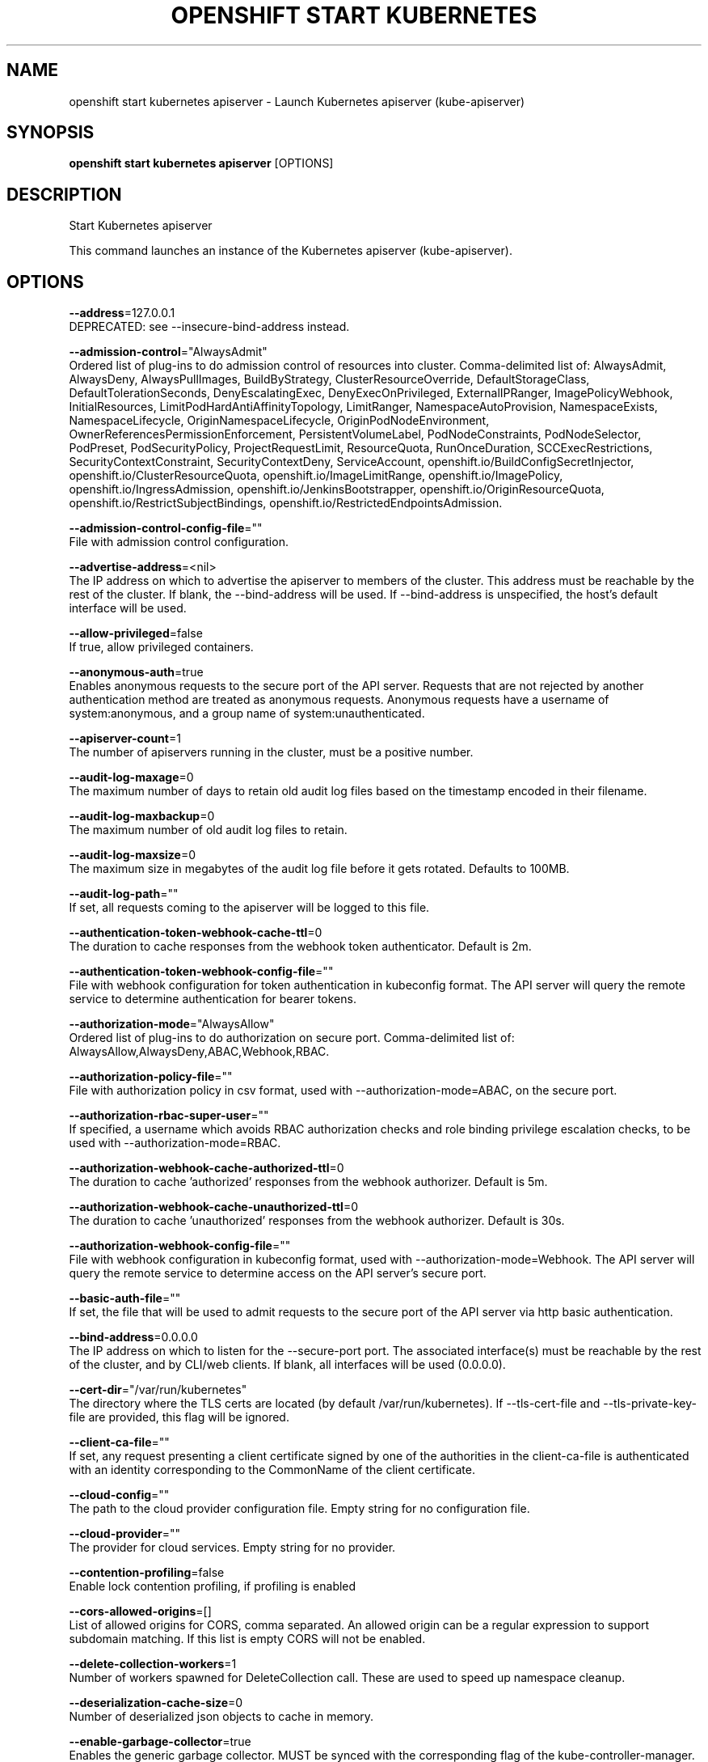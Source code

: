 .TH "OPENSHIFT START KUBERNETES" "1" " Openshift CLI User Manuals" "Openshift" "June 2016"  ""


.SH NAME
.PP
openshift start kubernetes apiserver \- Launch Kubernetes apiserver (kube\-apiserver)


.SH SYNOPSIS
.PP
\fBopenshift start kubernetes apiserver\fP [OPTIONS]


.SH DESCRIPTION
.PP
Start Kubernetes apiserver

.PP
This command launches an instance of the Kubernetes apiserver (kube\-apiserver).


.SH OPTIONS
.PP
\fB\-\-address\fP=127.0.0.1
    DEPRECATED: see \-\-insecure\-bind\-address instead.

.PP
\fB\-\-admission\-control\fP="AlwaysAdmit"
    Ordered list of plug\-ins to do admission control of resources into cluster. Comma\-delimited list of: AlwaysAdmit, AlwaysDeny, AlwaysPullImages, BuildByStrategy, ClusterResourceOverride, DefaultStorageClass, DefaultTolerationSeconds, DenyEscalatingExec, DenyExecOnPrivileged, ExternalIPRanger, ImagePolicyWebhook, InitialResources, LimitPodHardAntiAffinityTopology, LimitRanger, NamespaceAutoProvision, NamespaceExists, NamespaceLifecycle, OriginNamespaceLifecycle, OriginPodNodeEnvironment, OwnerReferencesPermissionEnforcement, PersistentVolumeLabel, PodNodeConstraints, PodNodeSelector, PodPreset, PodSecurityPolicy, ProjectRequestLimit, ResourceQuota, RunOnceDuration, SCCExecRestrictions, SecurityContextConstraint, SecurityContextDeny, ServiceAccount, openshift.io/BuildConfigSecretInjector, openshift.io/ClusterResourceQuota, openshift.io/ImageLimitRange, openshift.io/ImagePolicy, openshift.io/IngressAdmission, openshift.io/JenkinsBootstrapper, openshift.io/OriginResourceQuota, openshift.io/RestrictSubjectBindings, openshift.io/RestrictedEndpointsAdmission.

.PP
\fB\-\-admission\-control\-config\-file\fP=""
    File with admission control configuration.

.PP
\fB\-\-advertise\-address\fP=<nil>
    The IP address on which to advertise the apiserver to members of the cluster. This address must be reachable by the rest of the cluster. If blank, the \-\-bind\-address will be used. If \-\-bind\-address is unspecified, the host's default interface will be used.

.PP
\fB\-\-allow\-privileged\fP=false
    If true, allow privileged containers.

.PP
\fB\-\-anonymous\-auth\fP=true
    Enables anonymous requests to the secure port of the API server. Requests that are not rejected by another authentication method are treated as anonymous requests. Anonymous requests have a username of system:anonymous, and a group name of system:unauthenticated.

.PP
\fB\-\-apiserver\-count\fP=1
    The number of apiservers running in the cluster, must be a positive number.

.PP
\fB\-\-audit\-log\-maxage\fP=0
    The maximum number of days to retain old audit log files based on the timestamp encoded in their filename.

.PP
\fB\-\-audit\-log\-maxbackup\fP=0
    The maximum number of old audit log files to retain.

.PP
\fB\-\-audit\-log\-maxsize\fP=0
    The maximum size in megabytes of the audit log file before it gets rotated. Defaults to 100MB.

.PP
\fB\-\-audit\-log\-path\fP=""
    If set, all requests coming to the apiserver will be logged to this file.

.PP
\fB\-\-authentication\-token\-webhook\-cache\-ttl\fP=0
    The duration to cache responses from the webhook token authenticator. Default is 2m.

.PP
\fB\-\-authentication\-token\-webhook\-config\-file\fP=""
    File with webhook configuration for token authentication in kubeconfig format. The API server will query the remote service to determine authentication for bearer tokens.

.PP
\fB\-\-authorization\-mode\fP="AlwaysAllow"
    Ordered list of plug\-ins to do authorization on secure port. Comma\-delimited list of: AlwaysAllow,AlwaysDeny,ABAC,Webhook,RBAC.

.PP
\fB\-\-authorization\-policy\-file\fP=""
    File with authorization policy in csv format, used with \-\-authorization\-mode=ABAC, on the secure port.

.PP
\fB\-\-authorization\-rbac\-super\-user\fP=""
    If specified, a username which avoids RBAC authorization checks and role binding privilege escalation checks, to be used with \-\-authorization\-mode=RBAC.

.PP
\fB\-\-authorization\-webhook\-cache\-authorized\-ttl\fP=0
    The duration to cache 'authorized' responses from the webhook authorizer. Default is 5m.

.PP
\fB\-\-authorization\-webhook\-cache\-unauthorized\-ttl\fP=0
    The duration to cache 'unauthorized' responses from the webhook authorizer. Default is 30s.

.PP
\fB\-\-authorization\-webhook\-config\-file\fP=""
    File with webhook configuration in kubeconfig format, used with \-\-authorization\-mode=Webhook. The API server will query the remote service to determine access on the API server's secure port.

.PP
\fB\-\-basic\-auth\-file\fP=""
    If set, the file that will be used to admit requests to the secure port of the API server via http basic authentication.

.PP
\fB\-\-bind\-address\fP=0.0.0.0
    The IP address on which to listen for the \-\-secure\-port port. The associated interface(s) must be reachable by the rest of the cluster, and by CLI/web clients. If blank, all interfaces will be used (0.0.0.0).

.PP
\fB\-\-cert\-dir\fP="/var/run/kubernetes"
    The directory where the TLS certs are located (by default /var/run/kubernetes). If \-\-tls\-cert\-file and \-\-tls\-private\-key\-file are provided, this flag will be ignored.

.PP
\fB\-\-client\-ca\-file\fP=""
    If set, any request presenting a client certificate signed by one of the authorities in the client\-ca\-file is authenticated with an identity corresponding to the CommonName of the client certificate.

.PP
\fB\-\-cloud\-config\fP=""
    The path to the cloud provider configuration file. Empty string for no configuration file.

.PP
\fB\-\-cloud\-provider\fP=""
    The provider for cloud services. Empty string for no provider.

.PP
\fB\-\-contention\-profiling\fP=false
    Enable lock contention profiling, if profiling is enabled

.PP
\fB\-\-cors\-allowed\-origins\fP=[]
    List of allowed origins for CORS, comma separated.  An allowed origin can be a regular expression to support subdomain matching. If this list is empty CORS will not be enabled.

.PP
\fB\-\-delete\-collection\-workers\fP=1
    Number of workers spawned for DeleteCollection call. These are used to speed up namespace cleanup.

.PP
\fB\-\-deserialization\-cache\-size\fP=0
    Number of deserialized json objects to cache in memory.

.PP
\fB\-\-enable\-garbage\-collector\fP=true
    Enables the generic garbage collector. MUST be synced with the corresponding flag of the kube\-controller\-manager.

.PP
\fB\-\-enable\-swagger\-ui\fP=false
    Enables swagger ui on the apiserver at /swagger\-ui

.PP
\fB\-\-etcd\-cafile\fP=""
    SSL Certificate Authority file used to secure etcd communication.

.PP
\fB\-\-etcd\-certfile\fP=""
    SSL certification file used to secure etcd communication.

.PP
\fB\-\-etcd\-keyfile\fP=""
    SSL key file used to secure etcd communication.

.PP
\fB\-\-etcd\-prefix\fP="/registry"
    The prefix to prepend to all resource paths in etcd.

.PP
\fB\-\-etcd\-quorum\-read\fP=false
    If true, enable quorum read.

.PP
\fB\-\-etcd\-servers\fP=[]
    List of etcd servers to connect with (scheme://ip:port), comma separated.

.PP
\fB\-\-etcd\-servers\-overrides\fP=[]
    Per\-resource etcd servers overrides, comma separated. The individual override format: group/resource#servers, where servers are 
\[la]http://ip:port\[ra], semicolon separated.

.PP
\fB\-\-event\-ttl\fP=0
    Amount of time to retain events. Default is 1h.

.PP
\fB\-\-experimental\-bootstrap\-token\-auth\fP=false
    Enable to allow secrets of type 'bootstrap.kubernetes.io/token' in the 'kube\-system' namespace to be used for TLS bootstrapping authentication.

.PP
\fB\-\-experimental\-keystone\-ca\-file\fP=""
    If set, the Keystone server's certificate will be verified by one of the authorities in the experimental\-keystone\-ca\-file, otherwise the host's root CA set will be used.

.PP
\fB\-\-experimental\-keystone\-url\fP=""
    If passed, activates the keystone authentication plugin.

.PP
\fB\-\-external\-hostname\fP=""
    The hostname to use when generating externalized URLs for this master (e.g. Swagger API Docs).

.PP
\fB\-\-feature\-gates\fP=
    A set of key=value pairs that describe feature gates for alpha/experimental features. Options are:
Accelerators=true|false (ALPHA \- default=false)
AffinityInAnnotations=true|false (ALPHA \- default=false)
AllAlpha=true|false (ALPHA \- default=false)
AllowExtTrafficLocalEndpoints=true|false (BETA \- default=true)
AppArmor=true|false (BETA \- default=true)
DynamicKubeletConfig=true|false (ALPHA \- default=false)
DynamicVolumeProvisioning=true|false (ALPHA \- default=true)
ExperimentalCriticalPodAnnotation=true|false (ALPHA \- default=false)
ExperimentalHostUserNamespaceDefaulting=true|false (BETA \- default=false)
StreamingProxyRedirects=true|false (BETA \- default=true)
TaintBasedEvictions=true|false (ALPHA \- default=false)

.PP
\fB\-\-insecure\-allow\-any\-token\fP=false
    If set, your server will be INSECURE.  Any token will be allowed and user information will be parsed from the token as \fB\fCusername/group1,group2\fR

.PP
\fB\-\-insecure\-bind\-address\fP=127.0.0.1
    The IP address on which to serve the \-\-insecure\-port (set to 0.0.0.0 for all interfaces). Defaults to localhost.

.PP
\fB\-\-insecure\-port\fP=8080
    The port on which to serve unsecured, unauthenticated access. Default 8080. It is assumed that firewall rules are set up such that this port is not reachable from outside of the cluster and that port 443 on the cluster's public address is proxied to this port. This is performed by nginx in the default setup.

.PP
\fB\-\-kubelet\-certificate\-authority\fP=""
    Path to a cert file for the certificate authority.

.PP
\fB\-\-kubelet\-client\-certificate\fP=""
    Path to a client cert file for TLS.

.PP
\fB\-\-kubelet\-client\-key\fP=""
    Path to a client key file for TLS.

.PP
\fB\-\-kubelet\-https\fP=true
    Use https for kubelet connections.

.PP
\fB\-\-kubelet\-port\fP=10250
    DEPRECATED: kubelet port.

.PP
\fB\-\-kubelet\-preferred\-address\-types\fP=[Hostname,InternalDNS,InternalIP,ExternalDNS,ExternalIP,LegacyHostIP]
    List of the preferred NodeAddressTypes to use for kubelet connections.

.PP
\fB\-\-kubelet\-read\-only\-port\fP=10255
    DEPRECATED: kubelet port.

.PP
\fB\-\-kubelet\-timeout\fP=0
    Timeout for kubelet operations.

.PP
\fB\-\-kubernetes\-service\-node\-port\fP=0
    If non\-zero, the Kubernetes master service (which apiserver creates/maintains) will be of type NodePort, using this as the value of the port. If zero, the Kubernetes master service will be of type ClusterIP.

.PP
\fB\-\-long\-running\-request\-regexp\fP=""
    A regular expression matching long running requests which should be excluded from maximum inflight request handling.

.PP
\fB\-\-master\-service\-namespace\fP="default"
    DEPRECATED: the namespace from which the kubernetes master services should be injected into pods.

.PP
\fB\-\-max\-connection\-bytes\-per\-sec\fP=0
    If non\-zero, throttle each user connection to this number of bytes/sec. Currently only applies to long\-running requests.

.PP
\fB\-\-max\-mutating\-requests\-inflight\fP=200
    The maximum number of mutating requests in flight at a given time. When the server exceeds this, it rejects requests. Zero for no limit.

.PP
\fB\-\-max\-requests\-inflight\fP=400
    The maximum number of non\-mutating requests in flight at a given time. When the server exceeds this, it rejects requests. Zero for no limit.

.PP
\fB\-\-min\-request\-timeout\fP=1800
    An optional field indicating the minimum number of seconds a handler must keep a request open before timing it out. Currently only honored by the watch request handler, which picks a randomized value above this number as the connection timeout, to spread out load.

.PP
\fB\-\-oidc\-ca\-file\fP=""
    If set, the OpenID server's certificate will be verified by one of the authorities in the oidc\-ca\-file, otherwise the host's root CA set will be used.

.PP
\fB\-\-oidc\-client\-id\fP=""
    The client ID for the OpenID Connect client, must be set if oidc\-issuer\-url is set.

.PP
\fB\-\-oidc\-groups\-claim\fP=""
    If provided, the name of a custom OpenID Connect claim for specifying user groups. The claim value is expected to be a string or array of strings. This flag is experimental, please see the authentication documentation for further details.

.PP
\fB\-\-oidc\-issuer\-url\fP=""
    The URL of the OpenID issuer, only HTTPS scheme will be accepted. If set, it will be used to verify the OIDC JSON Web Token (JWT).

.PP
\fB\-\-oidc\-username\-claim\fP="sub"
    The OpenID claim to use as the user name. Note that claims other than the default ('sub') is not guaranteed to be unique and immutable. This flag is experimental, please see the authentication documentation for further details.

.PP
\fB\-\-port\fP=8080
    DEPRECATED: see \-\-insecure\-port instead.

.PP
\fB\-\-portal\-net\fP=<nil>
    DEPRECATED: see \-\-service\-cluster\-ip\-range instead.

.PP
\fB\-\-profiling\fP=true
    Enable profiling via web interface host:port/debug/pprof/

.PP
\fB\-\-public\-address\-override\fP=0.0.0.0
    DEPRECATED: see \-\-bind\-address instead.

.PP
\fB\-\-repair\-malformed\-updates\fP=true
    If true, server will do its best to fix the update request to pass the validation, e.g., setting empty UID in update request to its existing value. This flag can be turned off after we fix all the clients that send malformed updates.

.PP
\fB\-\-requestheader\-allowed\-names\fP=[]
    List of client certificate common names to allow to provide usernames in headers specified by \-\-requestheader\-username\-headers. If empty, any client certificate validated by the authorities in \-\-requestheader\-client\-ca\-file is allowed.

.PP
\fB\-\-requestheader\-client\-ca\-file\fP=""
    Root certificate bundle to use to verify client certificates on incoming requests before trusting usernames in headers specified by \-\-requestheader\-username\-headers

.PP
\fB\-\-requestheader\-extra\-headers\-prefix\fP=[]
    List of request header prefixes to inspect. X\-Remote\-Extra\- is suggested.

.PP
\fB\-\-requestheader\-group\-headers\fP=[]
    List of request headers to inspect for groups. X\-Remote\-Group is suggested.

.PP
\fB\-\-requestheader\-username\-headers\fP=[]
    List of request headers to inspect for usernames. X\-Remote\-User is common.

.PP
\fB\-\-runtime\-config\fP=
    A set of key=value pairs that describe runtime configuration that may be passed to apiserver. apis/<groupVersion> key can be used to turn on/off specific api versions. apis/<groupVersion>/<resource> can be used to turn on/off specific resources. api/all and api/legacy are special keys to control all and legacy api versions respectively.

.PP
\fB\-\-secure\-port\fP=6443
    The port on which to serve HTTPS with authentication and authorization. If 0, don't serve HTTPS at all.

.PP
\fB\-\-service\-account\-key\-file\fP=[]
    File containing PEM\-encoded x509 RSA or ECDSA private or public keys, used to verify ServiceAccount tokens. If unspecified, \-\-tls\-private\-key\-file is used. The specified file can contain multiple keys, and the flag can be specified multiple times with different files.

.PP
\fB\-\-service\-account\-lookup\fP=false
    If true, validate ServiceAccount tokens exist in etcd as part of authentication.

.PP
\fB\-\-service\-cluster\-ip\-range\fP=<nil>
    A CIDR notation IP range from which to assign service cluster IPs. This must not overlap with any IP ranges assigned to nodes for pods.

.PP
\fB\-\-service\-node\-port\-range\fP=30000\-32767
    A port range to reserve for services with NodePort visibility. Example: '30000\-32767'. Inclusive at both ends of the range.

.PP
\fB\-\-service\-node\-ports\fP=30000\-32767
    DEPRECATED: see \-\-service\-node\-port\-range instead

.PP
\fB\-\-ssh\-keyfile\fP=""
    If non\-empty, use secure SSH proxy to the nodes, using this user keyfile

.PP
\fB\-\-ssh\-user\fP=""
    If non\-empty, use secure SSH proxy to the nodes, using this user name

.PP
\fB\-\-storage\-backend\fP=""
    The storage backend for persistence. Options: 'etcd3' (default), 'etcd2'.

.PP
\fB\-\-storage\-media\-type\fP="application/vnd.kubernetes.protobuf"
    The media type to use to store objects in storage. Some resources or storage backends may only support a specific media type and will ignore this setting.

.PP
\fB\-\-storage\-version\fP=""
    DEPRECATED: the version to store the legacy v1 resources with. Defaults to server preferred.

.PP
\fB\-\-storage\-versions\fP="apps.openshift.io/v1,apps/v1beta1,authentication.k8s.io/v1,authorization.k8s.io/v1,authorization.openshift.io/v1,autoscaling/v1,batch/v1,build.openshift.io/v1,certificates.k8s.io/v1beta1,componentconfig/v1alpha1,extensions/v1beta1,federation/v1beta1,image.openshift.io/v1,imagepolicy.k8s.io/v1alpha1,network.openshift.io/v1,oauth.openshift.io/v1,policy/v1beta1,project.openshift.io/v1,quota.openshift.io/v1,rbac.authorization.k8s.io/v1beta1,route.openshift.io/v1,security.openshift.io/v1,settings.k8s.io/v1alpha1,storage.k8s.io/v1beta1,template.openshift.io/v1,user.openshift.io/v1,v1"
    The per\-group version to store resources in. Specified in the format "group1/version1,group2/version2,...". In the case where objects are moved from one group to the other, you may specify the format "group1=group2/v1beta1,group3/v1beta1,...". You only need to pass the groups you wish to change from the defaults. It defaults to a list of preferred versions of all registered groups, which is derived from the KUBE\_API\_VERSIONS environment variable.

.PP
\fB\-\-target\-ram\-mb\fP=0
    Memory limit for apiserver in MB (used to configure sizes of caches, etc.)

.PP
\fB\-\-tls\-ca\-file\fP=""
    If set, this certificate authority will used for secure access from Admission Controllers. This must be a valid PEM\-encoded CA bundle. Altneratively, the certificate authority can be appended to the certificate provided by \-\-tls\-cert\-file.

.PP
\fB\-\-tls\-cert\-file\fP=""
    File containing the default x509 Certificate for HTTPS. (CA cert, if any, concatenated after server cert). If HTTPS serving is enabled, and \-\-tls\-cert\-file and \-\-tls\-private\-key\-file are not provided, a self\-signed certificate and key are generated for the public address and saved to /var/run/kubernetes.

.PP
\fB\-\-tls\-private\-key\-file\fP=""
    File containing the default x509 private key matching \-\-tls\-cert\-file.

.PP
\fB\-\-tls\-sni\-cert\-key\fP=[]
    A pair of x509 certificate and private key file paths, optionally suffixed with a list of domain patterns which are fully qualified domain names, possibly with prefixed wildcard segments. If no domain patterns are provided, the names of the certificate are extracted. Non\-wildcard matches trump over wildcard matches, explicit domain patterns trump over extracted names. For multiple key/certificate pairs, use the \-\-tls\-sni\-cert\-key multiple times. Examples: "example.key,example.crt" or "*.foo.com,foo.com:foo.key,foo.crt".

.PP
\fB\-\-token\-auth\-file\fP=""
    If set, the file that will be used to secure the secure port of the API server via token authentication.

.PP
\fB\-\-watch\-cache\fP=true
    Enable watch caching in the apiserver

.PP
\fB\-\-watch\-cache\-sizes\fP=[]
    List of watch cache sizes for every resource (pods, nodes, etc.), comma separated. The individual override format: resource#size, where size is a number. It takes effect when watch\-cache is enabled.


.SH OPTIONS INHERITED FROM PARENT COMMANDS
.PP
\fB\-\-azure\-container\-registry\-config\fP=""
    Path to the file container Azure container registry configuration information.

.PP
\fB\-\-google\-json\-key\fP=""
    The Google Cloud Platform Service Account JSON Key to use for authentication.

.PP
\fB\-\-log\-flush\-frequency\fP=0
    Maximum number of seconds between log flushes


.SH SEE ALSO
.PP
\fBopenshift\-start\-kubernetes(1)\fP,


.SH HISTORY
.PP
June 2016, Ported from the Kubernetes man\-doc generator
